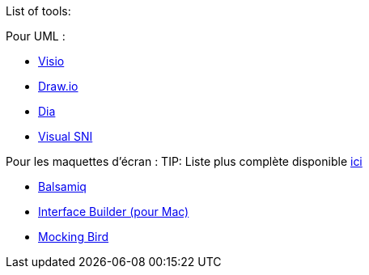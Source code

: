 List of tools:

Pour UML :

- https://products.office.com/fr-fr/visio/flowchart-software[Visio]
- http://draw.io/[Draw.io]
- http://dia-installer.de/[Dia]
- http://sourceforge.net/projects/visual-sni/[Visual SNI]

Pour les maquettes d'écran :
TIP: Liste plus complète disponible https://korben.info/18-outils-gratuits-mockups.html[ici]

- https://balsamiq.com/wireframes/[Balsamiq]
- https://developer.apple.com/xcode/interface-builder/[Interface Builder (pour Mac)]
- https://gomockingbird.com/mockingbird/[Mocking Bird]
